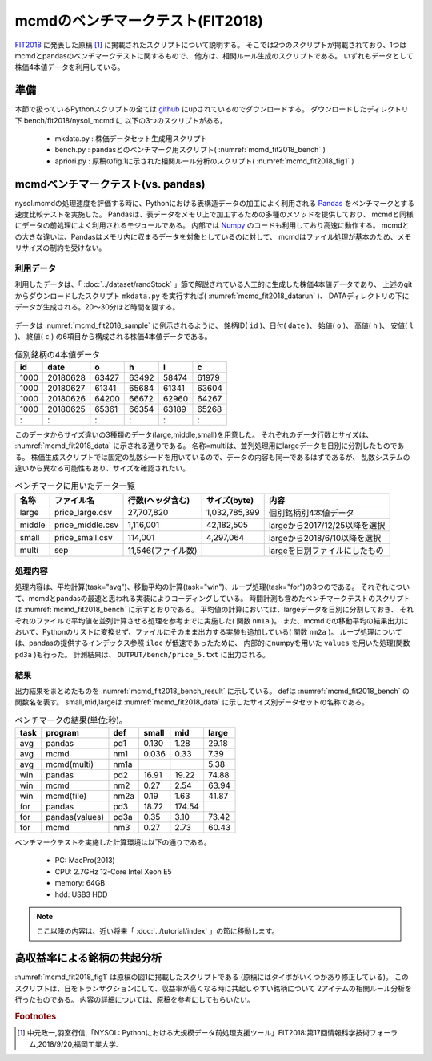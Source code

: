 mcmdのベンチマークテスト(FIT2018)
================================================================

`FIT2018 <https://www.ipsj.or.jp/event/fit/fit2018/>`_ に発表した原稿 [#f1]_
に掲載されたスクリプトについて説明する。
そこでは2つのスクリプトが掲載されており、1つはmcmdとpandasのベンチマークテストに関するもので、
他方は、相関ルール生成のスクリプトである。
いずれもデータとして株価4本値データを利用している。

準備
-------------------------------------
本節で扱っているPythonスクリプトの全ては `github <https://github.com/nysol/bench>`_ にupされているのでダウンロードする。
ダウンロードしたディレクトリ下 bench/fit2018/nysol_mcmd に 以下の3つのスクリプトがある。

 * mkdata.py : 株価データセット生成用スクリプト
 * bench.py : pandasとのベンチマーク用スクリプト( :numref:`mcmd_fit2018_bench` )
 * apriori.py : 原稿のfig.1に示された相関ルール分析のスクリプト( :numref:`mcmd_fit2018_fig1` )

.. code-block:: bash
  :linenos:
  :caption: ベンチマークスクリプトのダウンロード
  :name: mcmd_fit2018_download

  $ git clone https://github.com/nysol/bench.git
  $ cd bench/fit2018/nysol_mcmd
 

mcmdベンチマークテスト(vs. pandas)
-------------------------------------
nysol.mcmdの処理速度を評価する時に、Pythonにおける表構造データの加工によく利用される
`Pandas <https://pandas.pydata.org/>`_ をベンチマークとする速度比較テストを実施した。
Pandasは、表データをメモリ上で加工するための多種のメソッドを提供しており、
mcmdと同様にデータの前処理によく利用されるモジュールである。
内部では `Numpy <http://www.numpy.org/>`_ のコードも利用しており高速に動作する。
mcmdとの大きな違いは、Pandasはメモリ内に収まるデータを対象としているのに対して、
mcmdはファイル処理が基本のため、メモリサイズの制約を受けない。

利用データ
''''''''''''''''''''''''''''''''''''
利用したデータは、「 :doc:`../dataset/randStock` 」節で解説されている人工的に生成した株価4本値データであり、
上述のgitからダウンロードしたスクリプト ``mkdata.py`` を実行すれば( :numref:`mcmd_fit2018_datarun` )、
DATAディレクトリの下にデータが生成される。20〜30分ほど時間を要する。

  .. code-block:: bash
    :linenos:
    :caption: 株価生成スクリプトの実行
    :name: mcmd_fit2018_datarun

    $ ./mkdata.py 
    id 1000 period 3902
    id 1001 period 6941
    id 1002 period 5896
             :
    id 6999 period 6877

データは :numref:`mcmd_fit2018_sample` に例示されるように、
銘柄ID( ``id`` )、日付( ``date`` )、 始値( ``o`` )、 高値( ``h`` )、 安値( ``l`` )、 終値( ``c`` )
の6項目から構成される株価4本値データである。

.. csv-table:: 個別銘柄の4本値データ
  :name: mcmd_fit2018_sample
  :header: id,date,o,h,l,c

  1000,20180628,63427,63492,58474,61979
  1000,20180627,61341,65684,61341,63604
  1000,20180626,64200,66672,62960,64267
  1000,20180625,65361,66354,63189,65268
    : ,   :    ,  :  ,  :  ,  :  , :

このデータからサイズ違いの3種類のデータ(large,middle,small)を用意した。
それぞれのデータ行数とサイズは、 :numref:`mcmd_fit2018_data` に示される通りである。
名称=multiは、並列処理用にlargeデータを日別に分割したものである。
株価生成スクリプトでは固定の乱数シードを用いているので、データの内容も同一であるはずであるが、
乱数システムの違いから異なる可能性もあり、サイズを確認されたい。

.. list-table:: ベンチマークに用いたデータ一覧
  :header-rows: 1
  :name: mcmd_fit2018_data

  * - 名称
    - ファイル名
    - 行数(ヘッダ含む)
    - サイズ(byte)
    - 内容
  * - large
    - price_large.csv
    - 27,707,820
    - 1,032,785,399 
    - 個別銘柄別4本値データ
  * - middle
    - price_middle.csv
    - 1,116,001 
    - 42,182,505 
    - largeから2017/12/25以降を選択
  * - small
    - price_small.csv
    - 114,001
    - 4,297,064
    - largeから2018/6/10以降を選択
  * - multi
    - sep
    - 11,546(ファイル数)
    -  
    - largeを日別ファイルにしたもの 


処理内容
''''''''''''''''''''''''''''''''''''
処理内容は、平均計算(task="avg")、移動平均の計算(task="win")、ループ処理(task="for")の3つのである。
それぞれについて、mcmdとpandasの最速と思われる実装によりコーディングしている。
時間計測も含めたベンチマークテストのスクリプトは :numref:`mcmd_fit2018_bench` に示すとおりである。
平均値の計算においては、largeデータを日別に分割しておき、
それぞれのファイルで平均値を並列計算させる処理を参考までに実施した( 関数 ``nm1a`` )。
また、mcmdでの移動平均の結果出力において、Pythonのリストに変換せず、ファイルにそのまま出力する実験も追加している( 関数 ``nm2a`` )。
ループ処理については、pandasの提供するインデックス参照 ``iloc`` が低速であったために、
内部的にnumpyを用いた ``values`` を用いた処理(関数 ``pd3a`` )も行った。
計測結果は、 ``OUTPUT/bench/price_5.txt`` に出力される。

.. code-block:: python
  :linenos:
  :caption: ベンチマークスクリプト
  :name: mcmd_fit2018_bench

  #!/usr/bin/env python
  # -*- coding: utf-8 -*-/
  import os
  import sys
  import time
  from pprint import pprint
  from datetime import datetime
  from glob import glob

  import pandas as pd
  import math
  import nysol.mcmd as nm

  loop=5

  iPath=root="./DATA"
  oPath=root="./OUTPUT/bench"
  os.system("mkdir -p %s"%(oPath))
  oFile="%s/price_%d.txt"%(oPath,loop)

  # CSVテキストをPython内部のデータ型に変換するための項目名-データ型対応表
  # pd2,nm2,pd3,pd3aで利用している。
  t={'id':'str','date':'int','o':'float','h':'float','l':'float','c':'float'}

  # pandasによる平均計算
  def pd1(iFile):
    df = pd.read_csv(iFile)
    dfg=df.groupby("date")
    r = dfg.mean(numeric_only = True)

  # mcmdによる平均計算
  def nm1(iFile):
    r = nm.mhashavg(k="date",f="o,h,l,c",i=iFile).run()

  # mcmdによる平均計算(並列処理)
  def nm1a(iPath):
    fs=[]
    for iFile in glob("%s/*"%iPath):
      fs.append(nm.mhashavg(f="o,h,l,c",i=iFile))
    r=nm.runs(fs)

  # pandasによる移動平均
  def pd2(iFile):
    df=pd.read_csv(iFile,dtype=t,usecols=['id','date','c'])
    df_id=df.groupby("id", sort=False).apply(lambda x: x.sort_values(["date"])).reset_index(drop=True)
    r=df_id.groupby("id", sort=False).rolling(on="date",window=3, min_periods=3).mean()

  # mcmdによる移動平均(リスト出力)
  def nm2(iFile):
    f=None
    f <<= nm.mcut(f="id,date,c",i=iFile)
    f <<= nm.mwindow(k="id",wk="date:win",t=3)
    f <<= nm.mavg(k="id,win",f="c")
    f <<= nm.writelist(dtype="win:int,date:int,c:float")
    r=f.run()

  # mcmdによる移動平均(file出力)
  def nm2a(iFile):
    f=None
    f <<= nm.mcut(f="id,date,c",i=iFile)
    f <<= nm.mwindow(k="id",wk="date:win",t=3)
    f <<= nm.mavg(k="id,win",f="c",o="%s/output_nm2.csv"%oPath)
    r=f.run()

  # pandasによる行単位のloop処理
  def pd3(iFile):
    df = pd.read_csv(iFile,dtype=t)
    dfo = df.o.iloc; dfh = df.h.iloc
    dfl = df.l.iloc; dfc = df.c.iloc
    r=[0.0,0.0,0.0,0.0]
    for idx in range(df.shape[0]):
      r[0]+=dfo[idx] if not math.isnan(dfo[idx]) else 0.0
      r[1]+=dfh[idx] if not math.isnan(dfh[idx]) else 0.0
      r[2]+=dfl[idx] if not math.isnan(dfl[idx]) else 0.0
      r[3]+=dfc[idx] if not math.isnan(dfc[idx]) else 0.0

  # pandasによる行単位のloop処理(numpyのvaluesを利用)
  def pd3a(iFile):
    df = pd.read_csv(iFile,dtype=t)
    dfo = df.o.values; dfh = df.h.values
    dfl = df.l.values; dfc = df.c.values
    r=[0.0,0.0,0.0,0.0]
    for idx in range(df.shape[0]):
      r[0]+=dfo[idx] if not math.isnan(dfo[idx]) else 0.0
      r[1]+=dfh[idx] if not math.isnan(dfh[idx]) else 0.0
      r[2]+=dfl[idx] if not math.isnan(dfl[idx]) else 0.0
      r[3]+=dfc[idx] if not math.isnan(dfc[idx]) else 0.0

  # mcmdによる行単位のloop処理
  def nm3(iFile):
    r=[0.0,0.0,0.0,0.0]
    for line in nm.mnullto(f="*",v=0,i=iFile).convtype(t):
      r[0]+= line[2];r[1]+= line[3]
      r[2]+= line[4];r[3]+= line[5]
  
  # entry point
  sec={}
  mean={}
  params=[]
  small ="%s/price_small.csv"%iPath
  middle="%s/price_middle.csv"%iPath
  large ="%s/price_large.csv"%iPath

  params.append(["pd1" ,small])
  params.append(["nm1" ,small])
  params.append(["pd2" ,small])
  params.append(["nm2" ,small])
  params.append(["nm2a",small])
  params.append(["pd3" ,small])
  params.append(["pd3a",small])
  params.append(["nm3" ,small])
  params.append(["pd1" ,middle])
  params.append(["nm1" ,middle])
  params.append(["pd2" ,middle])
  params.append(["nm2" ,middle])
  params.append(["nm2a",middle])
  params.append(["pd3" ,middle])
  params.append(["pd3a",middle])
  params.append(["nm3" ,middle])

  params.append(["pd1" ,large])
  params.append(["nm1" ,large])
  params.append(["nm1a","%s/sep"%iPath])
  params.append(["pd2" ,large])
  params.append(["nm2" ,large])
  params.append(["nm2a",large])
  params.append(["pd3" ,large])
  params.append(["pd3a",large])
  params.append(["nm3" ,large])

  for param in params:
    func=param[0]
    iFile=param[1]
    name="%s_%s"%(func,iFile)
    print("START:",name)
    sec[name]=[]
    for i in range(loop):
      st=time.time()
      eval(func+'("%s")'%iFile)
      sec[name].append(time.time()-st)
    mean[name]=0
    for i in range(loop):
      mean[name]+=sec[name][i]
    mean[name]/=loop

  print("write to: ",oFile)
  with open(oFile, "w") as file:
    pprint(sys.argv[0], stream=file)
    pprint(loop, stream=file)
    pprint(sec, stream=file)
    pprint(mean, stream=file)

結果
''''''''''''''''''''''''''''''''''''
出力結果をまとめたものを :numref:`mcmd_fit2018_bench_result` に示している。
defは :numref:`mcmd_fit2018_bench` の関数名を表す。
small,mid,largeは :numref:`mcmd_fit2018_data` に示したサイズ別データセットの名称である。

.. csv-table:: ベンチマークの結果(単位:秒)。
  :name: mcmd_fit2018_bench_result
  :header: task,program,def,small,mid,large

  avg ,pandas        ,pd1 ,0.130,  1.28,29.18
  avg ,mcmd          ,nm1 ,0.036,  0.33, 7.39
  avg ,mcmd(multi)   ,nm1a,     ,      , 5.38
  win ,pandas        ,pd2 ,16.91, 19.22,74.88
  win ,mcmd          ,nm2 , 0.27,  2.54,63.94
  win ,mcmd(file)    ,nm2a, 0.19,  1.63,41.87
  for ,pandas        ,pd3 ,18.72,174.54,
  for ,pandas(values),pd3a, 0.35,  3.10,73.42
  for ,mcmd          ,nm3 , 0.27,  2.73,60.43

ベンチマークテストを実施した計算環境は以下の通りである。

 * PC: MacPro(2013)
 * CPU: 2.7GHz 12-Core Intel Xeon E5
 * memory: 64GB
 * hdd: USB3 HDD


.. note::

  ここ以降の内容は、近い将来「 :doc:`../tutorial/index` 」の節に移動します。


高収益率による銘柄の共起分析
---------------------------------

:numref:`mcmd_fit2018_fig1` は原稿の図1に掲載したスクリプトである
(原稿にはタイポがいくつかあり修正している)。
このスクリプトは、日をトランザクションにして、収益率が高くなる時に共起しやすい銘柄について
2アイテムの相関ルール分析を行ったものである。
内容の詳細については、原稿を参考にしてもらいたい。

.. code-block:: python
  :linenos:
  :caption: 株価をランダムに生成するスクリプト
  :name: mcmd_fit2018_fig1

  import nysol.mcmd as nm
  tra=None
  tra <<= nm.mcut(f="id,date,c",i=iFile)
  tra <<= nm.mjoin(k="date",m=topix,f="i")
  tra <<= nm.mslide(k="id",s="date",f="date:date2,c:c2,i:i2")
  tra <<= nm.mcal(c="${c2}/${c}-${i2}/${i}",a="ret")
  tra <<= nm.mselnum(f="ret",c="[0.05,0.1]")
  tra <<= nm.mcut(f="id,date2:date,ret")
  freq=None
  freq <<= nm.mcut(f="id",i=tra)
  freq <<= nm.mcount(k="id",a="freq")
  freq <<= nm.mselnum(f="freq",c="[5,]")
  total=None
  total <<= nm.mcut(f="date",i=tra)
  total <<= nm.muniq(k="date")
  total <<= nm.mcount(a="total")
  coFreq=None
  coFreq <<= nm.mcut(f="date,id",i=tra)
  coFreq <<= nm.mcommon(k="id",m=freq)
  coFreq <<= nm.mcombi(k="date",n=2,f="id",a="id1,id2")
  coFreq <<= nm.mcut(f="id1,id2")
  coFreq <<= nm.mfsort(f="id1,id2")
  coFreq <<= nm.mcount(k="id1,id2",a="coFreq")
  coFreq <<= nm.mjoin(k="id1",m=freq,K="id",f="freq:freq1")
  coFreq <<= nm.mjoin(k="id2",m=freq,K="id",f="freq:freq2")
  coFreq <<= nm.mproduct(m=total,f="total")
  coFreq <<= nm.mcal(c="(${coFreq}*${total})/(${freq1}*${freq2})",a="lift")
  coFreq <<= nm.msel(c="${lift}>10 && ${coFreq}>6",o="result.csv")
  coFreq.run(msg="on")
  # result.csvの内容
  # id1,id2%0,coFreq,freq1,freq2,total,lift
  # 1075,3669,7,126,123,9127,4.122402891
  # 3519,3669,8,96,123,9127,6.183604336
  # 1921,3669,7,94,123,9127,5.525774088
  #   : ,  : ,:, :, :,   : ,     :
  # 4729,6609,8,112,129,9127,5.053709856


.. rubric:: Footnotes

.. [#f1] 中元政一,羽室行信,「NYSOL: Pythonにおける大規模データ前処理支援ツール」FIT2018:第17回情報科学技術フォーラム,2018/9/20,福岡工業大学.

